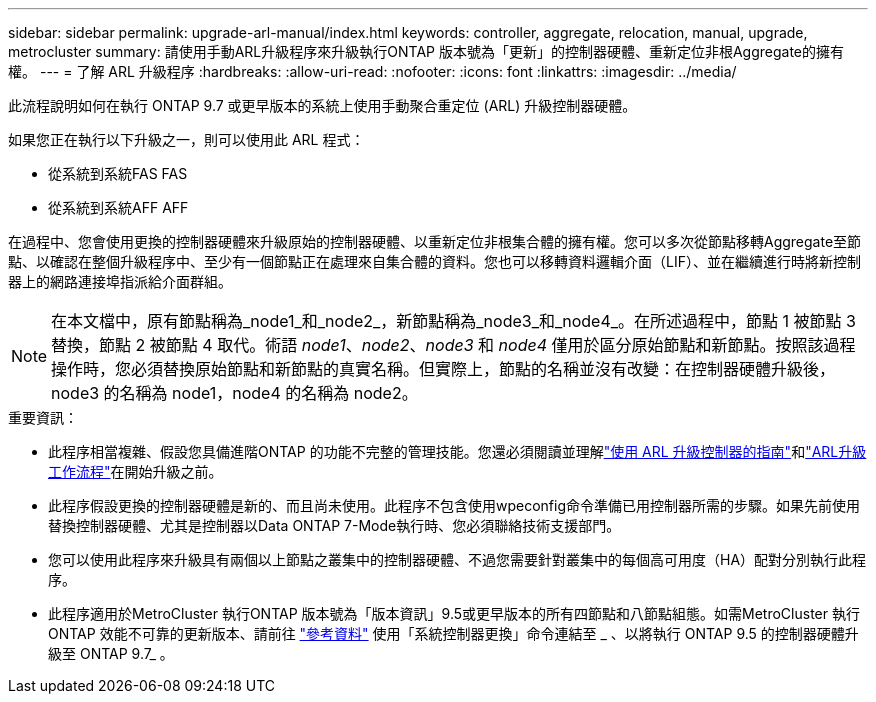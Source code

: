---
sidebar: sidebar 
permalink: upgrade-arl-manual/index.html 
keywords: controller, aggregate, relocation, manual, upgrade, metrocluster 
summary: 請使用手動ARL升級程序來升級執行ONTAP 版本號為「更新」的控制器硬體、重新定位非根Aggregate的擁有權。 
---
= 了解 ARL 升級程序
:hardbreaks:
:allow-uri-read: 
:nofooter: 
:icons: font
:linkattrs: 
:imagesdir: ../media/


[role="lead"]
此流程說明如何在執行 ONTAP 9.7 或更早版本的系統上使用手動聚合重定位 (ARL) 升級控制器硬體。

如果您正在執行以下升級之一，則可以使用此 ARL 程式：

* 從系統到系統FAS FAS
* 從系統到系統AFF AFF


在過程中、您會使用更換的控制器硬體來升級原始的控制器硬體、以重新定位非根集合體的擁有權。您可以多次從節點移轉Aggregate至節點、以確認在整個升級程序中、至少有一個節點正在處理來自集合體的資料。您也可以移轉資料邏輯介面（LIF）、並在繼續進行時將新控制器上的網路連接埠指派給介面群組。


NOTE: 在本文檔中，原有節點稱為_node1_和_node2_，新節點稱為_node3_和_node4_。在所述過程中，節點 1 被節點 3 替換，節點 2 被節點 4 取代。術語 _node1_、_node2_、_node3_ 和 _node4_ 僅用於區分原始節點和新節點。按照該過程操作時，您必須替換原始節點和新節點的真實名稱。但實際上，節點的名稱並沒有改變：在控制器硬體升級後，node3 的名稱為 node1，node4 的名稱為 node2。

.重要資訊：
* 此程序相當複雜、假設您具備進階ONTAP 的功能不完整的管理技能。您還必須閱讀並理解link:guidelines_upgrade_with_arl.html["使用 ARL 升級控制器的指南"]和link:arl_upgrade_workflow.html["ARL升級工作流程"]在開始升級之前。
* 此程序假設更換的控制器硬體是新的、而且尚未使用。此程序不包含使用wpeconfig命令準備已用控制器所需的步驟。如果先前使用替換控制器硬體、尤其是控制器以Data ONTAP 7-Mode執行時、您必須聯絡技術支援部門。
* 您可以使用此程序來升級具有兩個以上節點之叢集中的控制器硬體、不過您需要針對叢集中的每個高可用度（HA）配對分別執行此程序。


* 此程序適用於MetroCluster 執行ONTAP 版本號為「版本資訊」9.5或更早版本的所有四節點和八節點組態。如需MetroCluster 執行ONTAP 效能不可靠的更新版本、請前往 link:other_references.html["參考資料"] 使用「系統控制器更換」命令連結至 _ 、以將執行 ONTAP 9.5 的控制器硬體升級至 ONTAP 9.7_ 。

